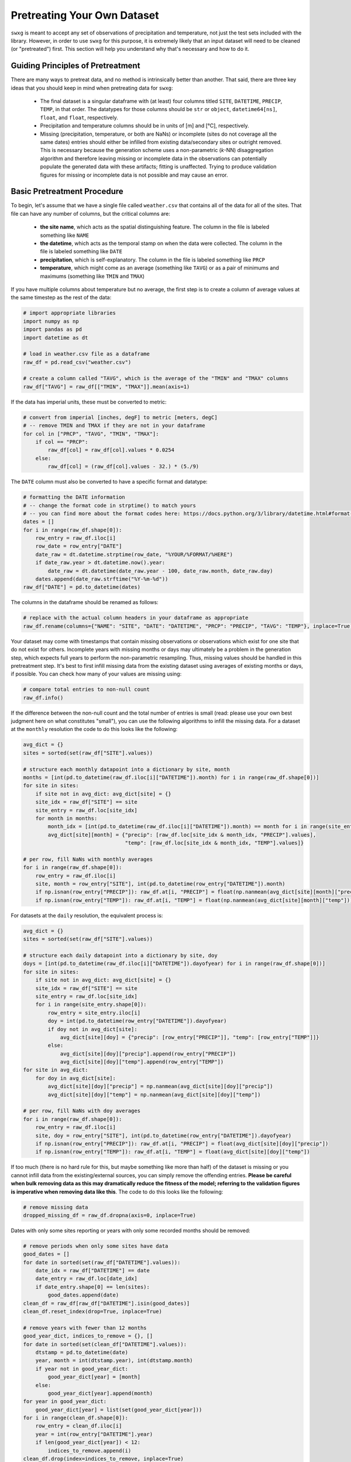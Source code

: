 .. _pretreat:

Pretreating Your Own Dataset
============================

``swxg`` is meant to accept any set of observations of precipitation and temperature, not just the test sets included with the library. However, in order to use ``swxg`` for this purpose, it is extremely likely that an input dataset will need to be cleaned (or "pretreated") first. This section will help you understand why that's necessary and how to do it.

Guiding Principles of Pretreatment
----------------------------------

.. |deg| unicode:: U+00B0

There are many ways to pretreat data, and no method is intrinsically better than another. That said, there are three key ideas that you should keep in mind when pretreating data for ``swxg``:

 * The final dataset is a singular dataframe with (at least) four columns titled ``SITE``, ``DATETIME``, ``PRECIP``, ``TEMP``, in that order. The datatypes for those columns should be ``str`` or ``object``, ``datetime64[ns]``, ``float``, and ``float``, respectively.
 * Precipitation and temperature columns should be in units of [m] and [\ |deg|\ C], respectively.
 * Missing (precipitation, temperature, or both are NaNs) or incomplete (sites do not coverage all the same dates) entries should either be infilled from existing data/secondary sites or outright removed. This is necessary because the generation scheme uses a non-parametric (*k*-NN) disaggregation algorithm and therefore leaving missing or incomplete data in the observations can potentially populate the generated data with these artifacts; fitting is unaffected. Trying to produce validation figures for missing or incomplete data is not possible and may cause an error. 

Basic Pretreatment Procedure
----------------------------

To begin, let's assume that we have a single file called ``weather.csv`` that contains all of the data for all of the sites. That file can have any number of columns, but the critical columns are:

 * **the site name**, which acts as the spatial distinguishing feature. The column in the file is labeled something like ``NAME``
 * **the datetime**, which acts as the temporal stamp on when the data were collected. The column in the file is labeled something like ``DATE``
 * **precipitation**, which is self-explanatory. The column in the file is labeled something like ``PRCP``
 * **temperature**, which might come as an average (something like ``TAVG``) or as a pair of minimums and maximums (something like ``TMIN`` and ``TMAX``)  

If you have multiple columns about temperature but no average, the first step is to create a column of average values at the same timestep as the rest of the data:

.. code-block:: python

    # import appropriate libraries
    import numpy as np
    import pandas as pd    
    import datetime as dt

    # load in weather.csv file as a dataframe
    raw_df = pd.read_csv("weather.csv")

    # create a column called "TAVG", which is the average of the "TMIN" and "TMAX" columns
    raw_df["TAVG"] = raw_df[["TMIN", "TMAX"]].mean(axis=1)

If the data has imperial units, these must be converted to metric:

.. code-block:: python

    # convert from imperial [inches, degF] to metric [meters, degC]
    # -- remove TMIN and TMAX if they are not in your dataframe
    for col in ["PRCP", "TAVG", "TMIN", "TMAX"]:
        if col == "PRCP":
            raw_df[col] = raw_df[col].values * 0.0254 
        else:
            raw_df[col] = (raw_df[col].values - 32.) * (5./9)

The ``DATE`` column must also be converted to have a specific format and datatype:

.. code-block:: python

    # formatting the DATE information
    # -- change the format code in strptime() to match yours
    # -- you can find more about the format codes here: https://docs.python.org/3/library/datetime.html#format-codes
    dates = []
    for i in range(raw_df.shape[0]):
        row_entry = raw_df.iloc[i]
        row_date = row_entry["DATE"]
        date_raw = dt.datetime.strptime(row_date, "%YOUR/%FORMAT/%HERE")
        if date_raw.year > dt.datetime.now().year:
            date_raw = dt.datetime(date_raw.year - 100, date_raw.month, date_raw.day)
        dates.append(date_raw.strftime("%Y-%m-%d"))
    raw_df["DATE"] = pd.to_datetime(dates)

The columns in the dataframe should be renamed as follows:

.. code-block:: python

    # replace with the actual column headers in your dataframe as appropriate
    raw_df.rename(columns={"NAME": "SITE", "DATE": "DATETIME", "PRCP": "PRECIP", "TAVG": "TEMP"}, inplace=True)

Your dataset may come with timestamps that contain missing observations or observations which exist for one site that do not exist for others. Incomplete years with missing months or days may ultimately be a problem in the generation step, which expects full years to perform the non-parametric resampling. Thus, missing values should be handled in this pretreatment step. It's best to first infill missing data from the existing dataset using averages of existing months or days, if possible. You can check how many of your values are missing using:

.. code-block:: python

    # compare total entries to non-null count
    raw_df.info()

If the difference between the non-null count and the total number of entries is small (read: please use your own best judgment here on what constitutes "small"), you can use the following algorithms to infill the missing data. For a dataset at the ``monthly`` resolution the code to do this looks like the following:

.. code-block:: python

    avg_dict = {}
    sites = sorted(set(raw_df["SITE"].values))

    # structure each monthly datapoint into a dictionary by site, month
    months = [int(pd.to_datetime(raw_df.iloc[i]["DATETIME"]).month) for i in range(raw_df.shape[0])]
    for site in sites:
        if site not in avg_dict: avg_dict[site] = {}
        site_idx = raw_df["SITE"] == site 
        site_entry = raw_df.loc[site_idx]
        for month in months:
            month_idx = [int(pd.to_datetime(raw_df.iloc[i]["DATETIME"]).month) == month for i in range(site_entry.shape[0])]
            avg_dict[site][month] = {"precip": [raw_df.loc[site_idx & month_idx, "PRECIP"].values],
                                     "temp": [raw_df.loc[site_idx & month_idx, "TEMP"].values]}
    
    # per row, fill NaNs with monthly averages
    for i in range(raw_df.shape[0]):
        row_entry = raw_df.iloc[i]
        site, month = row_entry["SITE"], int(pd.to_datetime(row_entry["DATETIME"]).month)
        if np.isnan(row_entry["PRECIP"]): raw_df.at[i, "PRECIP"] = float(np.nanmean(avg_dict[site][month]["precip"]))
        if np.isnan(row_entry["TEMP"]): raw_df.at[i, "TEMP"] = float(np.nanmean(avg_dict[site][month]["temp"]))
     
For datasets at the ``daily`` resolution, the equivalent process is:

.. code-block:: python

    avg_dict = {}
    sites = sorted(set(raw_df["SITE"].values))

    # structure each daily datapoint into a dictionary by site, doy
    doys = [int(pd.to_datetime(raw_df.iloc[i]["DATETIME"]).dayofyear) for i in range(raw_df.shape[0])] 
    for site in sites:
        if site not in avg_dict: avg_dict[site] = {}
        site_idx = raw_df["SITE"] == site
        site_entry = raw_df.loc[site_idx]
        for i in range(site_entry.shape[0]):
            row_entry = site_entry.iloc[i]
            doy = int(pd.to_datetime(row_entry["DATETIME"]).dayofyear)
            if doy not in avg_dict[site]:
                avg_dict[site][doy] = {"precip": [row_entry["PRECIP"]], "temp": [row_entry["TEMP"]]}
            else:
                avg_dict[site][doy]["precip"].append(row_entry["PRECIP"])
                avg_dict[site][doy]["temp"].append(row_entry["TEMP"])
    for site in avg_dict:
        for doy in avg_dict[site]:
            avg_dict[site][doy]["precip"] = np.nanmean(avg_dict[site][doy]["precip"])
            avg_dict[site][doy]["temp"] = np.nanmean(avg_dict[site][doy]["temp"])
    
    # per row, fill NaNs with doy averages
    for i in range(raw_df.shape[0]):
        row_entry = raw_df.iloc[i]
        site, doy = row_entry["SITE"], int(pd.to_datetime(row_entry["DATETIME"]).dayofyear)
        if np.isnan(row_entry["PRECIP"]): raw_df.at[i, "PRECIP"] = float(avg_dict[site][doy]["precip"])
        if np.isnan(row_entry["TEMP"]): raw_df.at[i, "TEMP"] = float(avg_dict[site][doy]["temp"])
     
If too much (there is no hard rule for this, but maybe something like more than half) of the dataset is missing or you cannot infill data from the existing/external sources, you can simply remove the offending entries. **Please be careful when bulk removing data as this may dramatically reduce the fitness of the model; referring to the validation figures is imperative when removing data like this**. The code to do this looks like the following:

.. code-block:: python

    # remove missing data
    dropped_missing_df = raw_df.dropna(axis=0, inplace=True)

Dates with only some sites reporting or years with only some recorded months should be removed: 
 
.. code-block:: python
    
    # remove periods when only some sites have data
    good_dates = []
    for date in sorted(set(raw_df["DATETIME"].values)):
        date_idx = raw_df["DATETIME"] == date
        date_entry = raw_df.loc[date_idx]
        if date_entry.shape[0] == len(sites):
            good_dates.append(date)
    clean_df = raw_df[raw_df["DATETIME"].isin(good_dates)]
    clean_df.reset_index(drop=True, inplace=True)

    # remove years with fewer than 12 months
    good_year_dict, indices_to_remove = {}, []
    for date in sorted(set(clean_df["DATETIME"].values)):
        dtstamp = pd.to_datetime(date)
        year, month = int(dtstamp.year), int(dtstamp.month)
        if year not in good_year_dict:
            good_year_dict[year] = [month]
        else:
            good_year_dict[year].append(month)
    for year in good_year_dict:
        good_year_dict[year] = list(set(good_year_dict[year]))
    for i in range(clean_df.shape[0]):
        row_entry = clean_df.iloc[i]
        year = int(row_entry["DATETIME"].year)
        if len(good_year_dict[year]) < 12:
            indices_to_remove.append(i)
    clean_df.drop(index=indices_to_remove, inplace=True)
    clean_df.reset_index(drop=True, inplace=True)

Finally, reducing the cleaned dataframe to just the four necessary columns and saving it is simple:

.. code-block:: python

    # drop non-necessary columns
    clean_df = clean_df[["SITE", "DATETIME", "PRECIP", "TEMP"]] 
    
    # you may also want to rename the sites
    clean_df["SITE"] = clean_df["SITE"].map({"VERY LONG SITE NAME #1": "Short1",
                                             "VERY LONG SITE NAME #2": "Short2",
                                             "VERY LONG SITE NAME #3": "Short3"})

    # save the dataframe -- .pkl is recommended because it saves datatypes and is always available in Python environments
    clean_df.to_pickle("clean_wx.pkl")

.. note::

    This is simply one approach to data pretreatment, guided by the input dataframe to ``swxg`` and how both the fitting and generation procedures work. Your dataset may require more pretreatment and cleaning than just the outline provided here.

A Note on Bias-Correction
-------------------------

Additional data sources can also be used to infill missing data, and using external sources can sometimes be preferable to simply removing datapoints. If using "secondary" sites to infill a primary, bias-correction of the secondary site(s) to the primary site(s) of interest is required. Bias-correction algorithms for hydroclimatic variables are well-studied problem, and you can find some more information on how to do this `for precipitation <https://doi.org/10.1002/joc.2168>`__ and `for temperature <https://doi.org/10.1016/j.heliyon.2024.e40352>`__ at the linked sources. 
